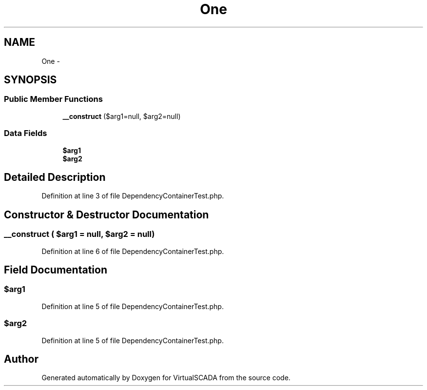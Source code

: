 .TH "One" 3 "Tue Apr 14 2015" "Version 1.0" "VirtualSCADA" \" -*- nroff -*-
.ad l
.nh
.SH NAME
One \- 
.SH SYNOPSIS
.br
.PP
.SS "Public Member Functions"

.in +1c
.ti -1c
.RI "\fB__construct\fP ($arg1=null, $arg2=null)"
.br
.in -1c
.SS "Data Fields"

.in +1c
.ti -1c
.RI "\fB$arg1\fP"
.br
.ti -1c
.RI "\fB$arg2\fP"
.br
.in -1c
.SH "Detailed Description"
.PP 
Definition at line 3 of file DependencyContainerTest\&.php\&.
.SH "Constructor & Destructor Documentation"
.PP 
.SS "__construct ( $arg1 = \fCnull\fP,  $arg2 = \fCnull\fP)"

.PP
Definition at line 6 of file DependencyContainerTest\&.php\&.
.SH "Field Documentation"
.PP 
.SS "$arg1"

.PP
Definition at line 5 of file DependencyContainerTest\&.php\&.
.SS "$arg2"

.PP
Definition at line 5 of file DependencyContainerTest\&.php\&.

.SH "Author"
.PP 
Generated automatically by Doxygen for VirtualSCADA from the source code\&.
